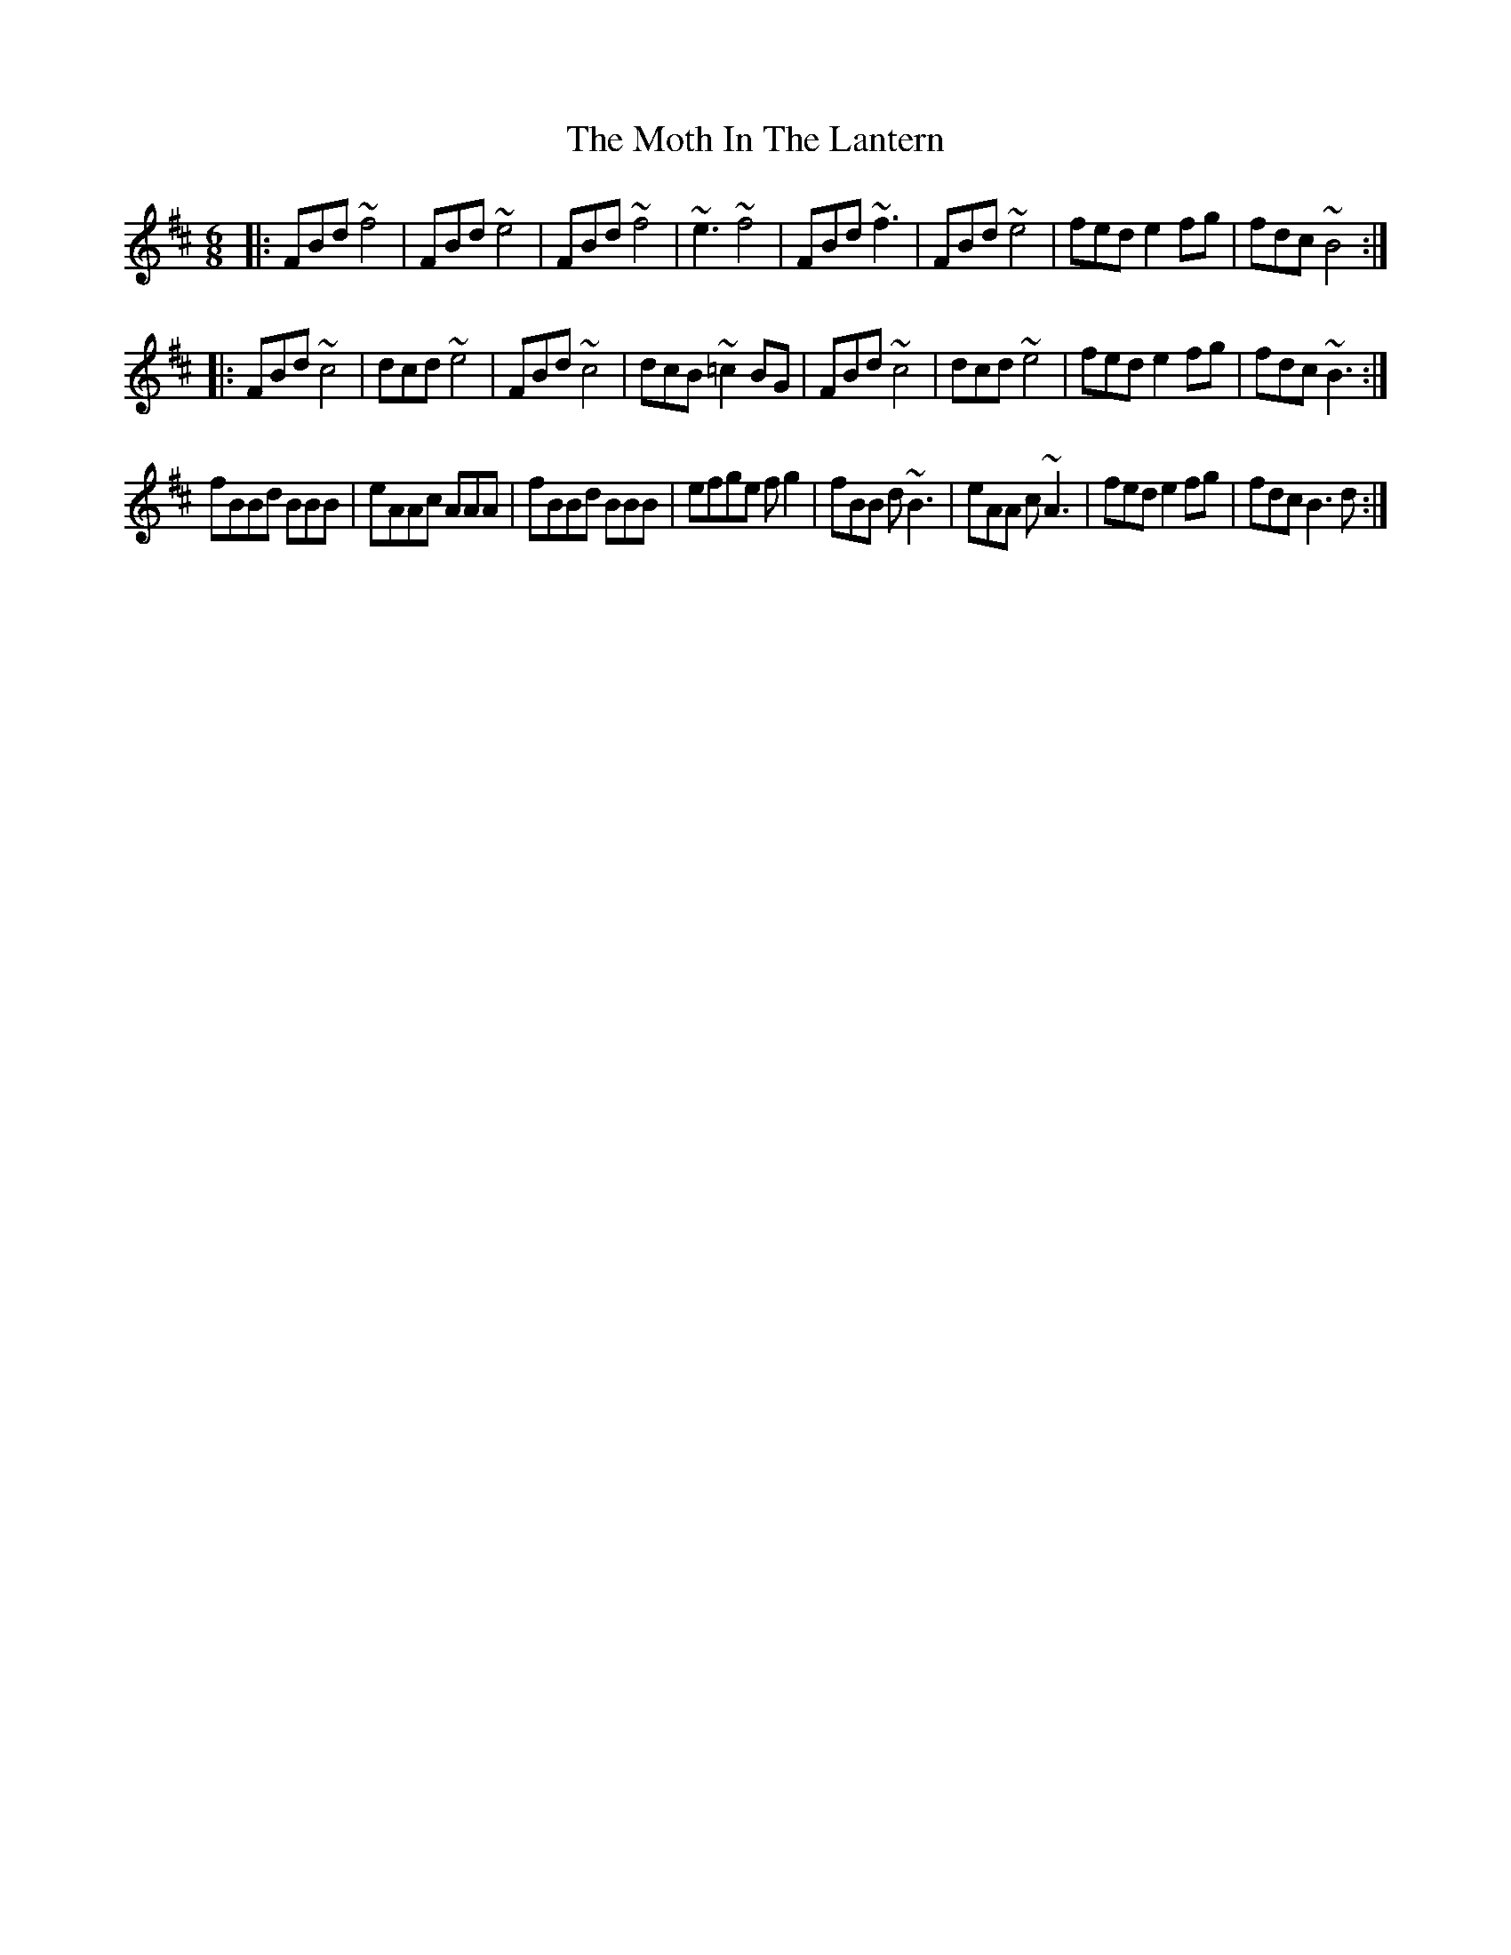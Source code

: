 X: 27830
T: Moth In The Lantern, The
R: jig
M: 6/8
K: Bminor
|:FBd ~f4|FBd ~e4|FBd ~f4|~e3 ~f4|FBd ~f3|FBd ~e4|fed e2fg|fdc ~B4:|
|:FBd ~c4|dcd ~e4|FBd ~c4|dcB ~=c2BG|FBd ~c4|dcd ~e4|fed e2fg|fdc ~B3:|
fBBd BBB|eAAc AAA|fBBd BBB|efge fg2|fBB d~B3|eAA c~A3|fed e2fg|fdc B3d:|

